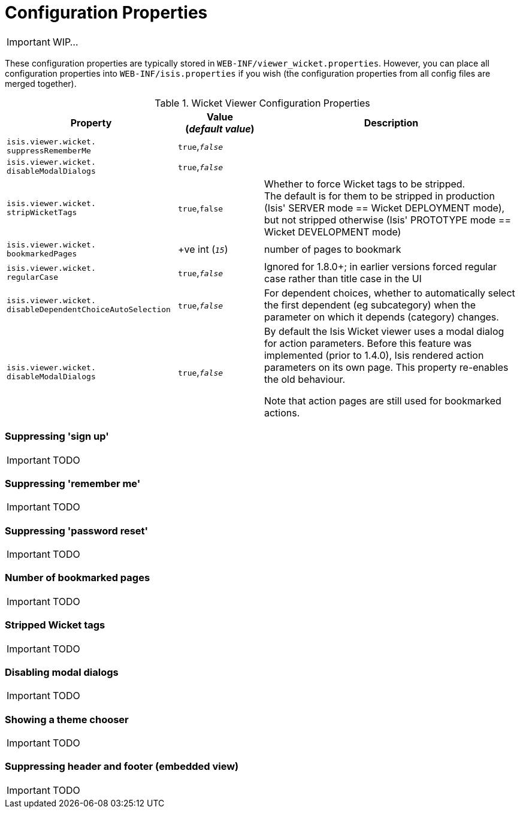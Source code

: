 = Configuration Properties
:Notice: Licensed to the Apache Software Foundation (ASF) under one or more contributor license agreements. See the NOTICE file distributed with this work for additional information regarding copyright ownership. The ASF licenses this file to you under the Apache License, Version 2.0 (the "License"); you may not use this file except in compliance with the License. You may obtain a copy of the License at. http://www.apache.org/licenses/LICENSE-2.0 . Unless required by applicable law or agreed to in writing, software distributed under the License is distributed on an "AS IS" BASIS, WITHOUT WARRANTIES OR  CONDITIONS OF ANY KIND, either express or implied. See the License for the specific language governing permissions and limitations under the License.
:_basedir: ../
:_imagesdir: images/

IMPORTANT: WIP...

These configuration properties are typically stored in `WEB-INF/viewer_wicket.properties`.  However, you can place all configuration properties into `WEB-INF/isis.properties` if you wish (the configuration properties from all config files are merged together).


.Wicket Viewer Configuration Properties
[cols="2a,1,3", options="header"]
|===
|Property
|Value +
(_default value_)
|Description

|`isis.viewer.wicket.` +
`suppressRememberMe`
|`true`,`_false_`
|

|`isis.viewer.wicket.` +
`disableModalDialogs`
|`true`,`_false_`
|

|`isis.viewer.wicket.` +
`stripWicketTags`
|`true`,`false`
| Whether to force Wicket tags to be stripped.  +
The default is for them to be stripped in production (Isis' SERVER mode == Wicket DEPLOYMENT mode), but not stripped otherwise (Isis' PROTOTYPE mode == Wicket DEVELOPMENT mode)

|`isis.viewer.wicket.` +
`bookmarkedPages`
| +ve int (`_15_`)
| number of pages to bookmark


|`isis.viewer.wicket.` +
`regularCase`
| `true`,`_false_`
| Ignored for 1.8.0+; in earlier versions forced regular case rather than title case in the UI

|`isis.viewer.wicket.` `disableDependentChoiceAutoSelection`
| `true`,`_false_`
| For dependent choices, whether to automatically select the first dependent (eg subcategory) when the parameter on which it depends (category) changes.

|`isis.viewer.wicket.` `disableModalDialogs`
| `true`,`_false_`
| By default the Isis Wicket viewer uses a modal dialog for action parameters.  Before this feature was implemented (prior to 1.4.0), Isis rendered action parameters on its own page.  This property re-enables the old behaviour.

Note that action pages are still used for bookmarked actions.

|===


=== Suppressing 'sign up'

IMPORTANT: TODO

=== Suppressing 'remember me'

IMPORTANT: TODO

=== Suppressing 'password reset'

IMPORTANT: TODO

=== Number of bookmarked pages

IMPORTANT: TODO

=== Stripped Wicket tags

IMPORTANT: TODO

=== Disabling modal dialogs

IMPORTANT: TODO

=== Showing a theme chooser

IMPORTANT: TODO

=== Suppressing header and footer (embedded view)

IMPORTANT: TODO

